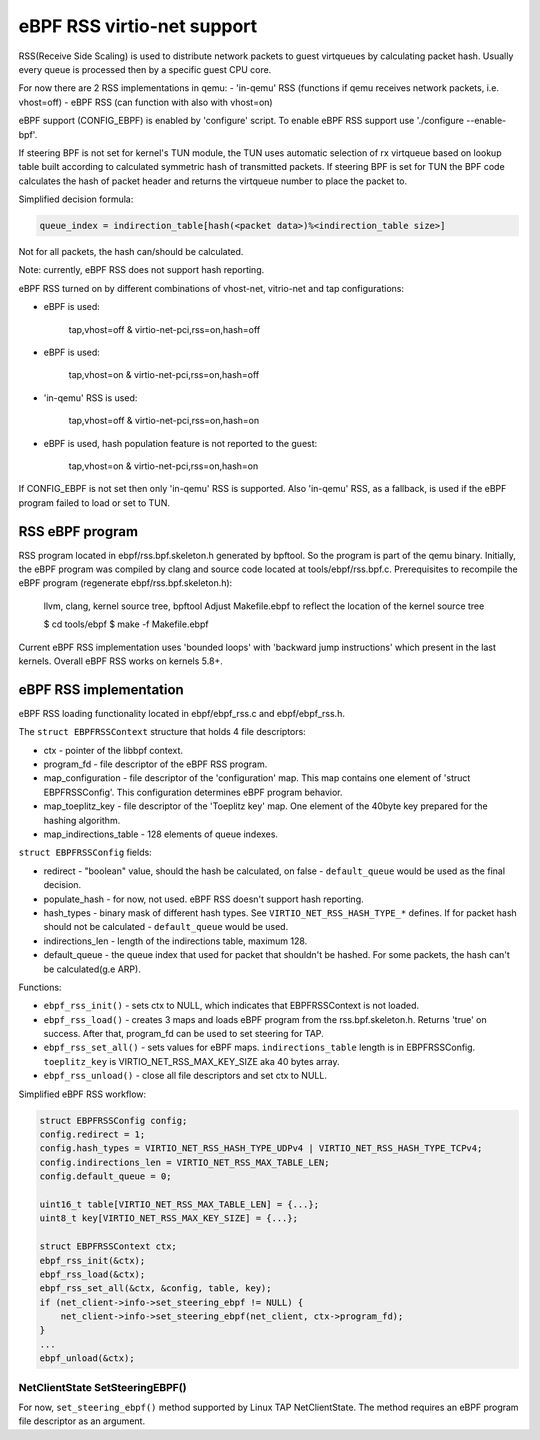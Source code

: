 ===========================
eBPF RSS virtio-net support
===========================

RSS(Receive Side Scaling) is used to distribute network packets to guest virtqueues
by calculating packet hash. Usually every queue is processed then by a specific guest CPU core.

For now there are 2 RSS implementations in qemu:
- 'in-qemu' RSS (functions if qemu receives network packets, i.e. vhost=off)
- eBPF RSS (can function with also with vhost=on)

eBPF support (CONFIG_EBPF) is enabled by 'configure' script.
To enable eBPF RSS support use './configure --enable-bpf'.

If steering BPF is not set for kernel's TUN module, the TUN uses automatic selection
of rx virtqueue based on lookup table built according to calculated symmetric hash
of transmitted packets.
If steering BPF is set for TUN the BPF code calculates the hash of packet header and
returns the virtqueue number to place the packet to.

Simplified decision formula:

.. code:: C

    queue_index = indirection_table[hash(<packet data>)%<indirection_table size>]


Not for all packets, the hash can/should be calculated.

Note: currently, eBPF RSS does not support hash reporting.

eBPF RSS turned on by different combinations of vhost-net, vitrio-net and tap configurations:

- eBPF is used:

        tap,vhost=off & virtio-net-pci,rss=on,hash=off

- eBPF is used:

        tap,vhost=on & virtio-net-pci,rss=on,hash=off

- 'in-qemu' RSS is used:

        tap,vhost=off & virtio-net-pci,rss=on,hash=on

- eBPF is used, hash population feature is not reported to the guest:

        tap,vhost=on & virtio-net-pci,rss=on,hash=on

If CONFIG_EBPF is not set then only 'in-qemu' RSS is supported.
Also 'in-qemu' RSS, as a fallback, is used if the eBPF program failed to load or set to TUN.

RSS eBPF program
----------------

RSS program located in ebpf/rss.bpf.skeleton.h generated by bpftool.
So the program is part of the qemu binary.
Initially, the eBPF program was compiled by clang and source code located at tools/ebpf/rss.bpf.c.
Prerequisites to recompile the eBPF program (regenerate ebpf/rss.bpf.skeleton.h):

        llvm, clang, kernel source tree, bpftool
        Adjust Makefile.ebpf to reflect the location of the kernel source tree

        $ cd tools/ebpf
        $ make -f Makefile.ebpf

Current eBPF RSS implementation uses 'bounded loops' with 'backward jump instructions' which present in the last kernels.
Overall eBPF RSS works on kernels 5.8+.

eBPF RSS implementation
-----------------------

eBPF RSS loading functionality located in ebpf/ebpf_rss.c and ebpf/ebpf_rss.h.

The ``struct EBPFRSSContext`` structure that holds 4 file descriptors:

- ctx - pointer of the libbpf context.
- program_fd - file descriptor of the eBPF RSS program.
- map_configuration - file descriptor of the 'configuration' map. This map contains one element of 'struct EBPFRSSConfig'. This configuration determines eBPF program behavior.
- map_toeplitz_key - file descriptor of the 'Toeplitz key' map. One element of the 40byte key prepared for the hashing algorithm.
- map_indirections_table - 128 elements of queue indexes.

``struct EBPFRSSConfig`` fields:

- redirect - "boolean" value, should the hash be calculated, on false  - ``default_queue`` would be used as the final decision.
- populate_hash - for now, not used. eBPF RSS doesn't support hash reporting.
- hash_types - binary mask of different hash types. See ``VIRTIO_NET_RSS_HASH_TYPE_*`` defines. If for packet hash should not be calculated - ``default_queue`` would be used.
- indirections_len - length of the indirections table, maximum 128.
- default_queue - the queue index that used for packet that shouldn't be hashed. For some packets, the hash can't be calculated(g.e ARP).

Functions:

- ``ebpf_rss_init()`` - sets ctx to NULL, which indicates that EBPFRSSContext is not loaded.
- ``ebpf_rss_load()`` - creates 3 maps and loads eBPF program from the rss.bpf.skeleton.h. Returns 'true' on success. After that, program_fd can be used to set steering for TAP.
- ``ebpf_rss_set_all()`` - sets values for eBPF maps. ``indirections_table`` length is in EBPFRSSConfig. ``toeplitz_key`` is VIRTIO_NET_RSS_MAX_KEY_SIZE aka 40 bytes array.
- ``ebpf_rss_unload()`` - close all file descriptors and set ctx to NULL.

Simplified eBPF RSS workflow:

.. code:: C

    struct EBPFRSSConfig config;
    config.redirect = 1;
    config.hash_types = VIRTIO_NET_RSS_HASH_TYPE_UDPv4 | VIRTIO_NET_RSS_HASH_TYPE_TCPv4;
    config.indirections_len = VIRTIO_NET_RSS_MAX_TABLE_LEN;
    config.default_queue = 0;

    uint16_t table[VIRTIO_NET_RSS_MAX_TABLE_LEN] = {...};
    uint8_t key[VIRTIO_NET_RSS_MAX_KEY_SIZE] = {...};

    struct EBPFRSSContext ctx;
    ebpf_rss_init(&ctx);
    ebpf_rss_load(&ctx);
    ebpf_rss_set_all(&ctx, &config, table, key);
    if (net_client->info->set_steering_ebpf != NULL) {
        net_client->info->set_steering_ebpf(net_client, ctx->program_fd);
    }
    ...
    ebpf_unload(&ctx);


NetClientState SetSteeringEBPF()
~~~~~~~~~~~~~~~~~~~~~~~~~~~~~~~~~

For now, ``set_steering_ebpf()`` method supported by Linux TAP NetClientState. The method requires an eBPF program file descriptor as an argument.

